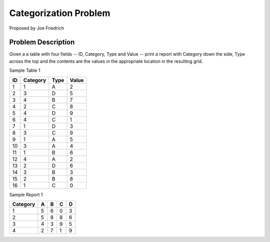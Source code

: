
**********************
Categorization Problem
**********************

Proposed by Joe Friedrich

Problem Description
===================

Given a a table with four fields -- ID, Category, Type and Value -- print a
report with Category down the side, Type across the top and the contents are
the values in the appropriate location in the resulting grid.

Sample Table 1

===  =========  =====  =====
ID   Category   Type   Value
===  =========  =====  =====
1    1          A      2
2    3          D      5
3    4          B      7
4    2          C      8
5    4          D      9
6    4          C      1
7    1          D      3
8    3          C      9
9    1          A      5
10   3          A      4
11   1          B      6
12   4          A      2
13   2          D      6
14   3          B      3
15   2          B      8
16   1          C      0
===  =========  =====  =====

Sample Report 1

+----------+-----+-----+-----+-----+
| Category |  A  |  B  |  C  |  D  |
+==========+=====+=====+=====+=====+
|        1 |  5  |  6  |  0  |  3  |
+----------+-----+-----+-----+-----+
|        2 |  5  |  8  |  8  |  6  |
+----------+-----+-----+-----+-----+
|        3 |  4  |  3  |  9  |  5  |
+----------+-----+-----+-----+-----+
|        4 |  2  |  7  |  1  |  9  |
+----------+-----+-----+-----+-----+
